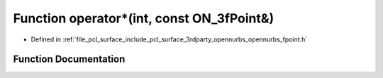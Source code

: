 .. _exhale_function_opennurbs__fpoint_8h_1a4cf9a8a27637009e05f0a2b65c6ebbe9:

Function operator\*(int, const ON_3fPoint&)
===========================================

- Defined in :ref:`file_pcl_surface_include_pcl_surface_3rdparty_opennurbs_opennurbs_fpoint.h`


Function Documentation
----------------------


.. doxygenfunction:: operator*(int, const ON_3fPoint&)
